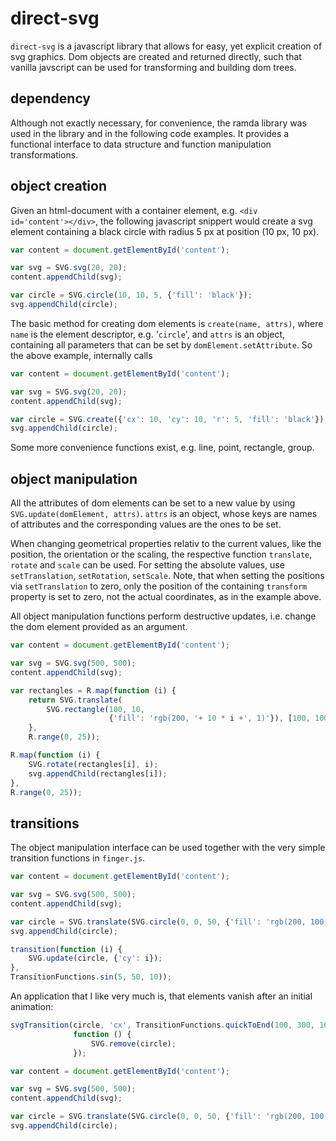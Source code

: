 * direct-svg

=direct-svg= is a javascript library that allows for easy, yet explicit
creation of svg graphics. Dom objects are created and returned
directly, such that vanilla javscript can be used for transforming and
building dom trees.

** dependency

Although not exactly necessary, for convenience, the ramda library was
used in the library and in the following code examples. It provides a
functional interface to data structure and function manipulation
transformations.


** object creation

Given an html-document with a container element, e.g. ~<div
id='content'></div>~, the following javascript snippert would create
a svg element containing a black circle with radius 5 px at position
(10 px, 10 px).
#+BEGIN_SRC javascript
var content = document.getElementById('content');

var svg = SVG.svg(20, 20);
content.appendChild(svg);

var circle = SVG.circle(10, 10, 5, {'fill': 'black'});
svg.appendChild(circle);
#+END_SRC

The basic method for creating dom elements is =create(name, attrs)=,
where =name= is the element descriptor, e.g. '=circle=', and =attrs= is an
object, containing all parameters that can be set by
=domElement.setAttribute=. So the above example, internally calls

#+BEGIN_SRC javascript
var content = document.getElementById('content');

var svg = SVG.svg(20, 20);
content.appendChild(svg);

var circle = SVG.create({'cx': 10, 'cy': 10, 'r': 5, 'fill': 'black'});
svg.appendChild(circle);
#+END_SRC

Some more convenience functions exist, e.g. line, point, rectangle,
group.

** object manipulation

All the attributes of dom elements can be set to a new value by using
=SVG.update(domElement, attrs)=. =attrs= is an object, whose keys are
names of attributes and the corresponding values are the ones to be
set.

When changing geometrical properties relativ to the current values,
like the position, the orientation or the scaling, the respective
function =translate=, =rotate= and =scale= can be used. For setting the
absolute values, use =setTranslation=, =setRotation=, =setScale=. Note, that
when setting the positions via =setTranslation= to zero, only the
position of the containing =transform= property is set to zero, not the
actual coordinates, as in the example above.

All object manipulation functions perform destructive updates,
i.e. change the dom element provided as an argument.

#+BEGIN_SRC javascript
  var content = document.getElementById('content');

  var svg = SVG.svg(500, 500);
  content.appendChild(svg);

  var rectangles = R.map(function (i) {
      return SVG.translate(
          SVG.rectangle(100, 10,
                        {'fill': 'rgb(200, '+ 10 * i +', 1)'}), [100, 100]);
      },
      R.range(0, 25));

  R.map(function (i) {
      SVG.rotate(rectangles[i], i);
      svg.appendChild(rectangles[i]);
  },
  R.range(0, 25));
#+END_SRC

** transitions

The object manipulation interface can be used together with the very
simple transition functions in =finger.js=.

#+BEGIN_SRC javascript
var content = document.getElementById('content');

var svg = SVG.svg(500, 500);
content.appendChild(svg);

var circle = SVG.translate(SVG.circle(0, 0, 50, {'fill': 'rgb(200, 100, 0)'}), [150, 150]);
svg.appendChild(circle);

transition(function (i) {
    SVG.update(circle, {'cy': i});
},
TransitionFunctions.sin(5, 50, 10));
#+END_SRC

An application that I like very much is, that elements vanish after an
initial animation:

#+BEGIN_SRC javascript
svgTransition(circle, 'cx', TransitionFunctions.quickToEnd(100, 300, 100), 100,
              function () {
                  SVG.remove(circle);
              });

var content = document.getElementById('content');

var svg = SVG.svg(500, 500);
content.appendChild(svg);

var circle = SVG.translate(SVG.circle(0, 0, 50, {'fill': 'rgb(200, 100, 0)'}), [150, 150]);
svg.appendChild(circle);
#+END_SRC
